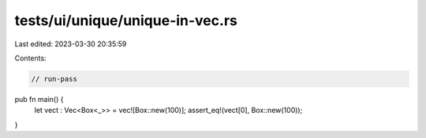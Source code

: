 tests/ui/unique/unique-in-vec.rs
================================

Last edited: 2023-03-30 20:35:59

Contents:

.. code-block:: rs

    // run-pass

pub fn main() {
    let vect : Vec<Box<_>> = vec![Box::new(100)];
    assert_eq!(vect[0], Box::new(100));
}


